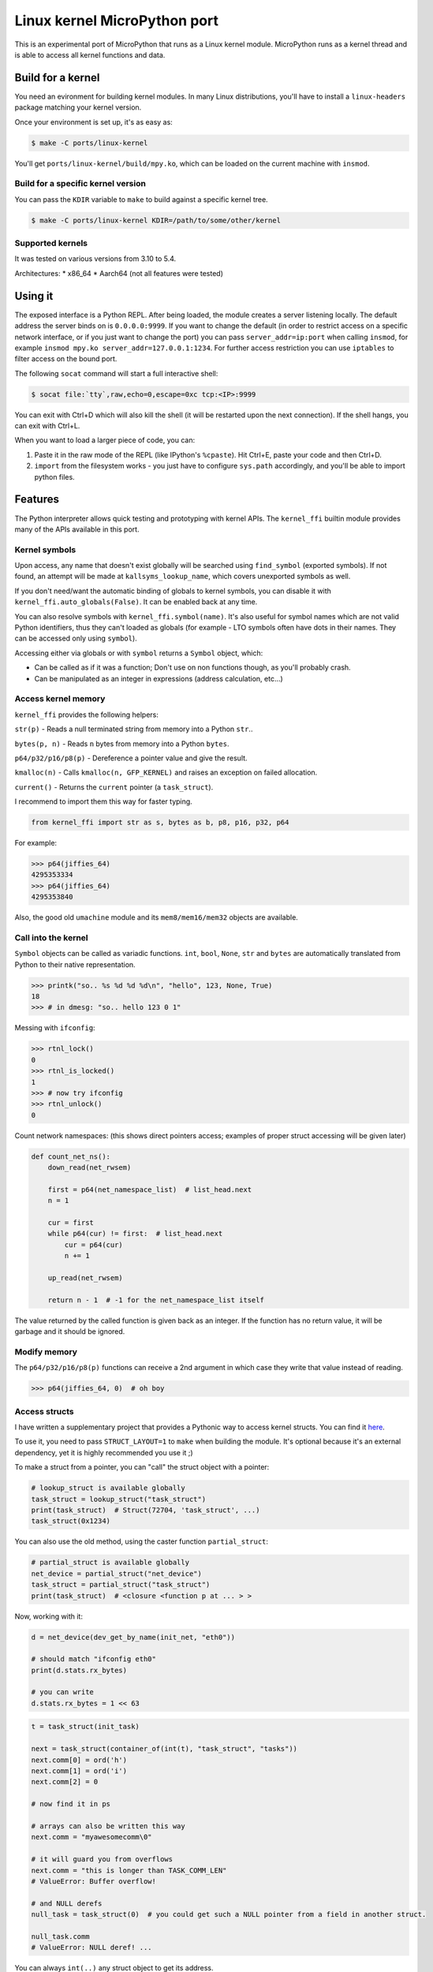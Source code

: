 Linux kernel MicroPython port
=============================

This is an experimental port of MicroPython that runs as a Linux kernel
module. MicroPython runs as a kernel thread and is able to access all kernel
functions and data.

Build for a kernel
------------------

You need an evironment for building kernel modules. In many Linux distributions,
you'll have to install a ``linux-headers`` package matching your kernel version.

Once your environment is set up, it's as easy as:

.. code-block:: bash

    $ make -C ports/linux-kernel

You'll get ``ports/linux-kernel/build/mpy.ko``, which can be loaded on the current machine with ``insmod``.

Build for a specific kernel version
^^^^^^^^^^^^^^^^^^^^^^^^^^^^^^^^^^^

You can pass the ``KDIR`` variable to ``make`` to build against a specific kernel tree.

.. code-block:: bash

    $ make -C ports/linux-kernel KDIR=/path/to/some/other/kernel

Supported kernels
^^^^^^^^^^^^^^^^^

It was tested on various versions from 3.10 to 5.4.

Architectures:
* x86_64
* Aarch64 (not all features were tested)


Using it
--------

The exposed interface is a Python REPL. After being loaded, the module creates a server listening locally. The default
address the server binds on is ``0.0.0.0:9999``. If you want to change the default (in order to restrict access on a
specific network interface, or if you just want to change the port) you can pass ``server_addr=ip:port`` when
calling ``insmod``, for example ``insmod mpy.ko server_addr=127.0.0.1:1234``. For further access restriction you can
use ``iptables`` to filter access on the bound port.

The following ``socat`` command will start a full interactive shell:

.. code-block:: bash

    $ socat file:`tty`,raw,echo=0,escape=0xc tcp:<IP>:9999

You can exit with Ctrl+D which will also kill the shell (it will be restarted upon the next
connection).
If the shell hangs, you can exit with Ctrl+L.

When you want to load a larger piece of code, you can:

1. Paste it in the raw mode of the REPL (like IPython's ``%cpaste``). Hit Ctrl+E, paste your code and then Ctrl+D.
2. ``import`` from the filesystem works - you just have to configure ``sys.path`` accordingly, and you'll be able
   to import python files.

Features
--------

The Python interpreter allows quick testing and prototyping with kernel APIs. The ``kernel_ffi`` builtin module
provides many of the APIs available in this port.

Kernel symbols
^^^^^^^^^^^^^^

Upon access, any name that doesn't exist globally will be searched using ``find_symbol``
(exported symbols). If not found, an attempt will be made at ``kallsyms_lookup_name``, which
covers unexported symbols as well.

If you don't need/want the automatic binding of globals to kernel symbols, you can disable it
with ``kernel_ffi.auto_globals(False)``. It can be enabled back at any time.

You can also resolve symbols with ``kernel_ffi.symbol(name)``. It's also useful for symbol names which
are not valid Python identifiers, thus they can't loaded as globals (for example - LTO symbols often have
dots in their names. They can be accessed only using ``symbol``).

Accessing either via globals or with ``symbol`` returns a ``Symbol`` object, which:

* Can be called as if it was a function; Don't use on non functions though, as you'll probably
  crash.
* Can be manipulated as an integer in expressions (address calculation, etc...)

Access kernel memory
^^^^^^^^^^^^^^^^^^^^

``kernel_ffi`` provides the following helpers:

``str(p)`` - Reads a null terminated string from memory into a Python ``str``..

``bytes(p, n)`` - Reads ``n`` bytes from memory into a Python ``bytes``.

``p64/p32/p16/p8(p)`` - Dereference a pointer value and give the result.

``kmalloc(n)`` - Calls ``kmalloc(n, GFP_KERNEL)`` and raises an exception on failed allocation.

``current()`` - Returns the ``current`` pointer (a ``task_struct``).

I recommend to import them this way for faster typing.

.. code-block:: python

    from kernel_ffi import str as s, bytes as b, p8, p16, p32, p64

For example:

.. code-block:: python

    >>> p64(jiffies_64)
    4295353334
    >>> p64(jiffies_64)
    4295353840

Also, the good old ``umachine`` module and its ``mem8/mem16/mem32`` objects are available.

Call into the kernel
^^^^^^^^^^^^^^^^^^^^

``Symbol`` objects can be called as variadic functions. ``int``, ``bool``, ``None``, ``str`` and
``bytes`` are automatically translated from Python to their native representation.

.. code-block:: python

    >>> printk("so.. %s %d %d %d\n", "hello", 123, None, True)
    18
    >>> # in dmesg: "so.. hello 123 0 1"

Messing with ``ifconfig``:

.. code-block:: python

    >>> rtnl_lock()
    0
    >>> rtnl_is_locked()
    1
    >>> # now try ifconfig
    >>> rtnl_unlock()
    0

Count network namespaces: (this shows direct pointers access; examples of proper struct accessing
will be given later)

.. code-block:: python

    def count_net_ns():
        down_read(net_rwsem)

        first = p64(net_namespace_list)  # list_head.next
        n = 1

        cur = first
        while p64(cur) != first:  # list_head.next
            cur = p64(cur)
            n += 1

        up_read(net_rwsem)

        return n - 1  # -1 for the net_namespace_list itself

The value returned by the called function is given back as an integer. If the function has no
return value, it will be garbage and it should be ignored.

Modify memory
^^^^^^^^^^^^^

The ``p64/p32/p16/p8(p)`` functions can receive a 2nd argument in which case they write that
value instead of reading.

.. code-block:: python

    >>> p64(jiffies_64, 0)  # oh boy

.. _access_structs:

Access structs
^^^^^^^^^^^^^^

I have written a supplementary project that provides a Pythonic way to access kernel structs.
You can find it `here <https://github.com/Jongy/struct_layout>`_.

To use it, you need to pass ``STRUCT_LAYOUT=1`` to ``make`` when building the module. It's optional
because it's an external dependency, yet it is highly recommended you use it ;)

To make a struct from a pointer, you can "call" the struct object with a pointer:

.. code-block:: python

    # lookup_struct is available globally
    task_struct = lookup_struct("task_struct")
    print(task_struct)  # Struct(72704, 'task_struct', ...)
    task_struct(0x1234)

You can also use the old method, using the caster function ``partial_struct``:

.. code-block:: python

    # partial_struct is available globally
    net_device = partial_struct("net_device")
    task_struct = partial_struct("task_struct")
    print(task_struct)  # <closure <function p at ... > >

Now, working with it:

.. code-block:: python

    d = net_device(dev_get_by_name(init_net, "eth0"))

    # should match "ifconfig eth0"
    print(d.stats.rx_bytes)

    # you can write
    d.stats.rx_bytes = 1 << 63


.. code-block:: python

    t = task_struct(init_task)

    next = task_struct(container_of(int(t), "task_struct", "tasks"))
    next.comm[0] = ord('h')
    next.comm[1] = ord('i')
    next.comm[2] = 0

    # now find it in ps

    # arrays can also be written this way
    next.comm = "myawesomecomm\0"

    # it will guard you from overflows
    next.comm = "this is longer than TASK_COMM_LEN"
    # ValueError: Buffer overflow!

    # and NULL derefs
    null_task = task_struct(0)  # you could get such a NULL pointer from a field in another struct.

    null_task.comm
    # ValueError: NULL deref! ...

You can always ``int(..)`` any struct object to get its address.

Dump structs nicely:

.. code-block:: python

    from struct_access import dump_struct
    from kernel_ffi import current

    t = task_struct(current())
    dump_struct(t, 1)

Will output::

    thread_info = StructPtr(0xffff888006ea0000, Struct(128, 'thread_info', ...))
        long unsigned int flags = 2147483648 0x80000000
        u32 status = 0 0x0
    long int state = 0 0x0
    stack = Ptr(Void(), 0xffffc90000148000)
    # ...

The second argument is the number number of levels (or depth) to print:

* ``0`` will print only the fields of given struct.
* ``1`` will also print fields of contained structs and struct pointers
* ``2`` will print the next level... And so on.

Use it carefully - many structs in the kernel make use of unions containing both pointers and integers. If a union
has a field overlayed by by an integer and a pointer, and currently the kernel uses it as an integer - and it has
an invalid value as a pointer - it will nonetheless be dereferenced, possibly resulting in a crash. (You get only
the minimal protections like presented above. See TODO below about safer dereferencing)

You can also use the ``uctypes`` module.

Python callbacks
^^^^^^^^^^^^^^^^

``kernel_ffi.callback`` wraps a Python function and gives you a pointer
that can be called by native code.

Make ``/dev/null`` readable:

.. code-block:: python

    file_operations = partial_struct("file_operations")
    null_fops = file_operations(null_fops)

    from kernel_ffi import callback

    def my_read_null(file, buf, count, ppos):
        pos = p64(ppos)
        b = "who said /dev/null must be empty?\n"[pos:]
        l = min(len(b), count)
        # copy_to_user might be helpful here...
        memcpy(buf, b, l)
        p64(ppos, pos + l)
        return l

    c = callback(my_read_null)
    # null_fops requires CONFIG_KALLSYMS_ALL in your kernel
    null_fops.read = c.ptr()

    # now try "cat /dev/null"

    # to revert:
    null_fops.read = int(read_null)

Hook kernel code
^^^^^^^^^^^^^^^^

Two hooking mechanisms are available to Python: Kprobes and ftrace (if your kernel supports them,
of course).

Kprobes
~~~~~~~

Based on the kernel's "kprobe" mechanism, you can hook arbitrary kernel code
and run your Python code instead (or along).

``kernel_ffi.kprobe`` accepts 3 arguments:

* kprobe target - can be an address, a name or a Symbol object.
* kprobe type - will be explained below.
* handler function - Python function.

Kprobe type is any of:

* ``kernel_ffi.KP_ARGS_WATCH``

    Prototype: ``def my_probe(arg1, arg2, ...)``.

    Can be used when you kprobe onto functions. In this case, the function arguments will
    be passed to your Python callback in the same order (as many arguments as you accept
    in your callback).

    Return value is ignored and execution continues in the probed function.

* ``kernel_ffi.KP_ARGS_MODIFY``

    Prototype: ``def my_probe(call_ptr, arg1, arg2, ...)``.

    Like ``KP_ARGS_WATCH`` but the probed function is not called.

    You can use the ``call_ptr`` object (a ``Symbol``) to call the real probed function.
    TODO: ``call_ptr`` calls directly onto the probed function again, but I'm not positive
    yet that kprobes prevents the recursion.

    Return value is used instead of calling the probed function.

* ``kernel_ffi.KP_REGS_WATCH``

    Prototype: ``def my_probe(pt_regs)``.

    You get the ``pt_regs`` to inspect. Useful when not probing directly on a function
    (so "function arguments" don't mean much).

    Return value is ignored and execution continues in the probed function.

* ``kernel_ffi.KP_REGS_MODIFY``

    Prototype: ``def my_probe(pt_regs)``.

    Like ``KP_REGS_WATCH``, you get the ``struct pt_regs``, and this time any modifications
    you make to registers are applied (including modifications to the instruction
    pointer).

    Return value is ignored and execution continues as specified in the ``pt_regs``.

``WATCH`` kprobes might be eligble for kprobes optimization (see the
`kprobes docs <https://www.kernel.org/doc/Documentation/kprobes.txt>`_) so prefer to use
them when you don't need to modify anything.

If your probe handler raises an exception, it will be disabled for future calls and the
particular invocation will be handled as ``WATCH`` (that is, no modifications are applied).

Example 1: Printing all files opened on the system:

.. code-block:: python

    from kernel_ffi import kprobe, KP_ARGS_WATCH, str as s
    from struct_access import partial_struct

    filename = partial_struct("filename")

    def do_filp_open_hook(dfd, fn):  # don't have to receive all args if you don't need
        print("do_filp_open: fd {} name {!r}".format(dfd, s(int(filename(fn).name))))

    kp = kprobe("do_filp_open", KP_ARGS_WATCH, do_filp_open_hook)

    # when you're done:
    kp.rm()
    # if kp goes out of scope, the gc finalizer will also remove it.

Example 2: TODO example with regs

ftrace
~~~~~~

ftrace allows for convenient and efficient function hooking. What you get is practically equivalent
to kprobes's ``KP_ARGS_MODIFY`` - you get called instead of the function, and you can call the "original"
if you wish.

.. note:: Technically speaking, on new kernels - kprobes placed on functions are optimized to be based on
          ftrace. The kprobes ``ARGS`` probe types are kept around, so they can be used in kernels w/o ftrace.

Same rules apply as discussed in the kprobes section (return values, exceptions etc).

Hides all processes with an even pid (yeah, it's a stupid trick that can be bypassed in many ways,
but it shows the point and it works on BusyBox ps :)

.. code-block:: python

    filename = partial_struct("filename")
    from kernel_ffi import str as s, ftrace
    from uerrno import ENOENT


    def ERR_PTR(err):
        return (1 << 64) - err


    def _do_filp_open(orig, dfd, pathname, op):
        fn = s(int(filename(pathname).name))

        if fn.startswith("/proc/"):
            rest = fn.lstrip("/proc/")

            if '/' in rest:
                rest = rest[:rest.find('/')]

            try:
                pid = int(rest)
                if pid % 2 == 0:
                    return ERR_PTR(ENOENT)
            except ValueError:
                # not a process directory
                pass

        return orig(dfd, pathname, op)


    ft = ftrace("do_filp_open", _do_filp_open)

    # ...

    ft.rm()

SMP and Multithreading
^^^^^^^^^^^^^^^^^^^^^^

By default, this port compiles with ``MICROPY_PY_THREAD`` which enables multithreading.
Multithreading is also required to get the hooks and callbacks to behave properly.

Furthermore, it compiles without ``MICROPY_PY_THREAD_GIL``, to allow for real concurrency & SMP.
This means you have to protect globals with synchronization primitives as will be shown later.

Without threading enabled, MicroPython manages a single exception stack, so it's impossible
to run code that uses this stack concurrently (if pushes and pops to the exception stack don't
happen in their exact reversed order, threads might incorrectly swap contexts).
Also, shared core resources (the heap, the qstr pool) are not protected from concurrent access.

With threading enabled, we:
1. Keep a separate exception stack for each thread running Python (be it a thread created by Python, or
a thread running a hook / callback).
2. Protect core resources.
3. Traverse all threads' stacks on each GC collect operation.

.. note:: Being completely free of data races for pieces of Python code running in kernel hook points
          is hard. I've put this port through some stress testings on SMP systems, but multithreading is still
          the Achilles heel of it.

          Don't push it too hard if you don't have to ;)

Starting Python threads
~~~~~~~~~~~~~~~~~~~~~~~

Use MicroPython's ``_thread`` module.

.. code-block:: python

    from _thread import start_new_thread

    def my_thread(arg):
        print("i'm up!!")
        print("i'll sleep for {}ms now".format(arg))
        msleep(arg)
        print("i'm out!!")

    start_new_thread(my_thread, (1500, ))

Synchronization primitives
~~~~~~~~~~~~~~~~~~~~~~~~~~

``_thread.lock`` are backed up by spinlocks.

.. code-block:: python

    from _thread import allocate_lock

    my_lock = allocate_lock()

    with lock:
        # do stuff
        printk("i got this\n")

Since these are spinlock-based, you shouldn't use them in the REPL, which is a normal thread performing
socket I/O. It might seem to work on an SMP system, but on a uniprocessor system this will certainly deadlock,
since spinlocks are meant to be used in only in atomic contexts.

If you need more saner primitives, you can use the kernel's semaphores as a mutex. Or you can write anything
else you need, based on kernel primitives, since you have access to everything.

.. code-block:: python

    from kernel_ffi import kmalloc
    from struct_access import sizeof
    from _thread import start_new_thread

    semaphore_s = partial_struct("semaphore")

    def new_mutex():
        x = semaphore_s(kmalloc(sizeof("semaphore")))

        # gotta do what you gotta do
        # if CONFIG_DEBUG_LOCK_ALLOC / CONFIG_DEBUG_SPINLOCK are enabled, more work has to
        # be done.
        x.count = 1
        x.lock.raw_lock.val.counter = 0
        x.wait_list.next = int(x.wait_list)
        x.wait_list.prev = int(x.wait_list)

        return int(x)


    def wait_and_print(x):
        print("calling down()...")
        down(x)
        print("got it!")
        up(x)

    x = new_mutex()
    down(x)

    start_new_thread(wait_and_print, (x, ))

    # ....
    up(x)

    # now you'll see the prints

Tests
-----

The MicroPython test suite (including a few tests for this port features) can be run.

Load the module with the parameter ``tests_mode=1``, e.g::

    # insmod mpy.ko tests_mode=1

Then use ``run-tests``::

    $ cd /path/to/micropython/tests
    $ ./run-tests --target linux-kernel --device socket:IP:port

It was tested on kernels: 5.0.0, more to be added...

Future TODOs
------------

* Python in interrupt contexts. This already works, somewhat, but there are still some known possible races that
  can e.g lead to a deadlock on a UP system.
* Optimize the threads list - use another mean of TLS (like stack-based) and perhaps something better
  than a linked list, like an array with atomic indexing.
* Type checking for functions and globals - parse function declarations and such from the kernel headers
  and encode this information in the Python, providing function type checking, perhaps auto-suggestion
  for arguments...

  * This will also allow to use descriptors for globals accessing - instead of ``p64(some_global, 0)`` you could
    just do ``some_global = 0`` and it'd figure the ``p64`` out.

* Safer dereferencing - ``p8`` and all other dereference functions take no protective measures regarding invalid address
  derefs. Structs accessing provides some safety (as presented in :ref:`access_structs`) but it could be taken further:
  provide complete safety just like e.g ``copy_from_user`` does. This won't protect you from overriding valid
  memory addresses you shouldn't be writing into, though :)
